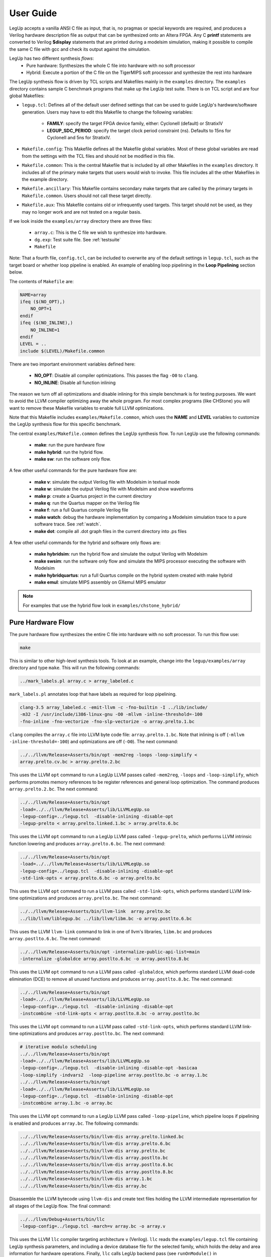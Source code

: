 .. highlight:: c

.. _userguide:

User Guide
=================

LegUp accepts a vanilla ANSI C file as input,
that is, no pragmas or special keywords are required, 
and produces a Verilog hardware description file as output that
can be synthesized onto an Altera FPGA.
Any C **printf** statements are converted to Verilog **$display** statements that
are printed during a modelsim simulation, making it possible
to compile the same C file with gcc and check its output against the
simulation.

LegUp has two different synthesis *flows*: 
 * Pure hardware: Synthesizes the whole C file into hardware with no soft processor
 * Hybrid: Execute a portion of the C file on the TigerMIPS soft processor and
   synthesize the rest into hardware

The LegUp synthesis flow is driven by TCL scripts and Makefiles mainly in the 
``examples`` directory. The ``examples`` directory contains sample C benchmark 
programs that make up the LegUp test suite.  There is on TCL script and are four
global Makefiles:

* ``legup.tcl``: Defines all of the default user defined settings that can be 
  used to guide LegUp's hardware/software generation. 
  Users may have to edit this Makefile to change the following variables:

    * **FAMILY**: specify the target FPGA device family, either: CycloneII (default) or StratixIV
    * **LEGUP_SDC_PERIOD**: specify the target clock period constraint (ns). 
      Defaults to 15ns for CycloneII and 5ns for StratixIV.

* ``Makefile.config``: This Makefile defines all the Makefile global variables.
  Most of these global variables are read from the settings with the TCL files 
  and should not be modified in this file.

* ``Makefile.common``: This is the central Makefile that is included by all other 
  Makefiles in the ``examples`` directory. It includes all of the primary make
  targets that users would wish to invoke.
  This file includes all the other Makefiles in the example directory.

* ``Makefile.ancillary``: This Makefile contains secondary make targets that are 
  called by the primary targets in ``Makefile.common``. Users should not call 
  these target directly.

* ``Makefile.aux``: This Makefile contains old or infrequently used targets. 
  This target should not be used, as they may no longer work and are not tested
  on a regular basis. 


If we look inside the ``examples/array`` directory there are three files:

 * ``array.c``: This is the C file we wish to synthesize into hardware.
 * ``dg.exp``: Test suite file. See :ref:`testsuite`
 * ``Makefile``

Note: That a fourth file, ``config.tcl``, can be included to overwrite any of the 
default settings in ``legup.tcl``, such as the target board or whether loop 
pipeline is enabled. An example of enabling loop pipelining in the **Loop 
Pipelining** section below.

The contents of ``Makefile`` are:

.. code-block:: make

    NAME=array
    ifeq ($(NO_OPT),)
        NO_OPT=1
    endif
    ifeq ($(NO_INLINE),)
        NO_INLINE=1
    endif
    LEVEL = ..
    include $(LEVEL)/Makefile.common

There are two important environment variables defined here:

 * **NO_OPT**: Disable all compiler optimizations. This passes the flag ``-O0`` to ``clang``.
 * **NO_INLINE**: Disable all function inlining

The reason we turn off all optimizations and disable inlining for this simple benchmark
is for testing purposes. We want to avoid the LLVM compiler optimizing away the whole program.
For most complex programs (like CHStone) you will want to remove these
Makefile variables to enable full LLVM optimizations.

Note that this Makefile includes ``examples/Makefile.common``, which uses the **NAME** and
**LEVEL** variables to customize the LegUp synthesis flow for this specific benchmark.

The central ``examples/Makefile.common`` defines the LegUp synthesis flow. To run
LegUp use the following commands:

 * **make**: run the pure hardware flow
 * **make hybrid**: run the hybrid flow. 
 * **make sw**: run the software only flow. 

A few other useful commands for the pure hardware flow are:

 * **make v**: simulate the output Verilog file with Modelsim in textual mode
 * **make w**: simulate the output Verilog file with Modelsim and show waveforms
 * **make p**: create a Quartus project in the current directory
 * **make q**: run the Quartus mapper on the Verilog file
 * **make f**: run a full Quartus compile Verilog file
 * **make watch**: debug the hardware implementation by comparing a Modelsim simulation trace to a pure software trace. See :ref:`watch`.
 * **make dot**: compile all .dot graph files in the current directory into .ps files
   
A few other useful commands for the hybrid and software only flows are:

 * **make hybridsim**: run the hybrid flow and simulate the output Verilog with Modelsim
 * **make swsim**: run the software only flow and simulate the MIPS processor executing the software with Modelsim
 * **make hybridquartus**: run a full Quartus compile on the hybrid system created with make hybrid
 * **make emul**: simulate MIPS assembly on GXemul MIPS emulator
   
.. NOTE::

    For examples that use the hybrid flow look in ``examples/chstone_hybrid/``

Pure Hardware Flow
------------------------------

The pure hardware flow synthesizes the entire C file into hardware with no soft
processor. To run this flow use:

.. code-block:: bash

    make

This is similar to other high-level synthesis tools. To look at an example,
change into the ``legup/examples/array`` directory and type ``make``. This will
run the following commands:

.. code-block:: bash

     ../mark_labels.pl array.c > array_labeled.c

``mark_labels.pl`` annotates loop that have labels as required for loop pipelining.

.. code-block:: bash

     clang-3.5 array_labeled.c -emit-llvm -c -fno-builtin -I ../lib/include/ 
     -m32 -I /usr/include/i386-linux-gnu -O0 -mllvm -inline-threshold=-100 
     -fno-inline -fno-vectorize -fno-slp-vectorize -o array.prelto.1.bc

``clang`` compiles the ``array.c`` file into LLVM byte code file:
``array.prelto.1.bc``. Note that inlining is off (``-mllvm
-inline-threshold=-100``) and optimizations are off (``-O0``).
The next command:

.. code-block:: bash

     ../../llvm/Release+Asserts/bin/opt -mem2reg -loops -loop-simplify < 
     array.prelto.cv.bc > array.prelto.2.bc

This uses the LLVM ``opt`` command to run a LegUp LLVM passes called ``-mem2reg``,
``-loops`` and ``-loop-simplify``, which performs promotes memory references to 
be register references and general loop optimization. The command produces 
``array.prelto.2.bc``.
The next command:

.. code-block:: bash

     ../../llvm/Release+Asserts/bin/opt 
     -load=../../llvm/Release+Asserts/lib/LLVMLegUp.so 
     -legup-config=../legup.tcl  -disable-inlining -disable-opt 
     -legup-prelto < array.prelto.linked.1.bc > array.prelto.6.bc

This uses the LLVM ``opt`` command to run a LegUp LLVM pass called ``-legup-prelto``, which
performs LLVM intrinsic function lowering and produces ``array.prelto.6.bc``.
The next command:

.. code-block:: bash

     ../../llvm/Release+Asserts/bin/opt 
     -load=../../llvm/Release+Asserts/lib/LLVMLegUp.so 
     -legup-config=../legup.tcl  -disable-inlining -disable-opt 
     -std-link-opts < array.prelto.6.bc -o array.prelto.bc

This uses the LLVM ``opt`` command to run a LLVM pass called ``-std-link-opts``, which
performs standard LLVM link-time optimizations and produces ``array.prelto.bc``.
The next command:

.. code-block:: bash

     ../../llvm/Release+Asserts/bin/llvm-link  array.prelto.bc 
     ../lib/llvm/liblegup.bc ../lib/llvm/libm.bc -o array.postlto.6.bc

This uses the LLVM ``llvm-link`` command to link in one of llvm's libraries, 
``libm.bc`` and produces ``array.postlto.6.bc``.
The next command:

.. code-block:: bash

     ../../llvm/Release+Asserts/bin/opt -internalize-public-api-list=main 
     -internalize -globaldce array.postlto.6.bc -o array.postlto.8.bc

This uses the LLVM ``opt`` command to run a LLVM pass called ``-globaldce``, which
performs standard LLVM dead-code elimination (DCE) to remove all unused functions 
and produces ``array.postlto.8.bc``.
The next command:

.. code-block:: bash

     ../../llvm/Release+Asserts/bin/opt 
     -load=../../llvm/Release+Asserts/lib/LLVMLegUp.so 
     -legup-config=../legup.tcl  -disable-inlining -disable-opt 
     -instcombine -std-link-opts < array.postlto.8.bc -o array.postlto.bc

This uses the LLVM ``opt`` command to run a LLVM pass called ``-std-link-opts``, which
performs standard LLVM link-time optimizations and produces ``array.postlto.bc``.
The next command:

.. code-block:: bash

     # iterative modulo scheduling
     ../../llvm/Release+Asserts/bin/opt 
     -load=../../llvm/Release+Asserts/lib/LLVMLegUp.so 
     -legup-config=../legup.tcl  -disable-inlining -disable-opt -basicaa 
     -loop-simplify -indvars2  -loop-pipeline array.postlto.bc -o array.1.bc
     ../../llvm/Release+Asserts/bin/opt 
     -load=../../llvm/Release+Asserts/lib/LLVMLegUp.so 
     -legup-config=../legup.tcl  -disable-inlining -disable-opt 
     -instcombine array.1.bc -o array.bc 

This uses the LLVM ``opt`` command to run a LegUp LLVM pass called ``-loop-pipeline``, which
pipeline loops if pipelining is enabled and produces ``array.bc``.
The following commands:

.. code-block:: bash

     ../../llvm/Release+Asserts/bin/llvm-dis array.prelto.linked.bc
     ../../llvm/Release+Asserts/bin/llvm-dis array.prelto.6.bc
     ../../llvm/Release+Asserts/bin/llvm-dis array.prelto.bc
     ../../llvm/Release+Asserts/bin/llvm-dis array.postlto.bc
     ../../llvm/Release+Asserts/bin/llvm-dis array.postlto.6.bc
     ../../llvm/Release+Asserts/bin/llvm-dis array.postlto.8.bc
     ../../llvm/Release+Asserts/bin/llvm-dis array.1.bc
     ../../llvm/Release+Asserts/bin/llvm-dis array.bc


Disassemble the LLVM bytecode using ``llvm-dis`` and create text files holding 
the LLVM intermediate representation for all stages of the LegUp flow.
The final command:

.. code-block:: bash

    ../../llvm/Debug+Asserts/bin/llc 
    -legup-config=../legup.tcl -march=v array.bc -o array.v

This uses the LLVM ``llc`` compiler targeting architecture ``v`` (Verilog). ``llc`` reads 
the ``examples/legup.tcl`` file containing LegUp synthesis parameters, and including a
device database file for the selected family, which holds the delay and area 
information for hardware operations.
Finally, ``llc`` calls LegUp backend pass (see ``runOnModule()`` in
``llvm/lib/Target/Verilog/LegupPass.cpp``) to produce the Verilog file
``array.v`` from the LLVM bytecode ``array.bc``.

Loop Pipelining
------------------------------

Loop pipelining is a feature introduced in LegUp 3.0. To look at some examples
that utilize loop pipelining navigate to the ``legup/examples/pipeline/simple``
directory. Take a look in the ``Makefile``

.. code-block:: make

    NAME=simple
    LOCAL_CONFIG = -legup-config=config.tcl

    # don't unroll the loop
    CFLAG += -mllvm -unroll-threshold=0

    LEVEL = ../..
    include $(LEVEL)/Makefile.common

The **LOCAL_CONFIG** variable specifies a local configuration tcl file named
``config.tcl`` in the current directory. Also note that we've turned the LLVM loop
unroll threshold to 0 so that the four iteration loop in this example is not unrolled.
Open ``config.tcl``:

.. code-block:: tcl

    source ../config.tcl

    loop_pipeline "loop"

    set_parameter LOCAL_RAMS 1

The :ref:`loop_pipeline` tcl command specifies that we wish to pipeline the loop with
label "loop" in ``simple.c``.
The :ref:`LOCAL_RAMS` tcl command causes LegUp to use local memory when possible, 
instead of storaging arrays in a global memory.

Open ``../config.tcl``:

.. code-block:: tcl

    source ../../legup.tcl

    set_parameter PRINTF_CYCLES 1

    set_operation_latency multiply 0

    set_project StratixIV DE4-530 Tiger_DDR2

The :ref:`PRINTF_CYCLES` tcl command causes ModelSim to print the cycle count
each time ``printf`` is called.
The :ref:`set_operation_latency multiply` tcl command causes LegUp to use 
multiplier that have a latency of zero cycles.
The :ref:`set_project` tcl command tells LegUp what FPGA Family, Development Kit
and project to target.

Open ``simple.c`` and verify the for loop has a label::

    loop: for (i = 0; i < N; i++) {

Now run ``make`` and ``make v``. Your modelsim output should look
like:

.. code-block:: none

	# Cycle:           52 Time:        1090    Loop body
	# Cycle:           53 Time:        1110    Loop body
	# Cycle:           53 Time:        1110    a[          0] =   1
	# Cycle:           53 Time:        1110    b[          0] =   5
	# Cycle:           54 Time:        1130    Loop body
	# Cycle:           54 Time:        1130    a[          1] =   2
	# Cycle:           54 Time:        1130    b[          1] =   6
	# Cycle:           55 Time:        1150    Loop body
	# Cycle:           55 Time:        1150    a[          2] =   3
	# Cycle:           55 Time:        1150    b[          2] =   7
	# Cycle:           55 Time:        1150    c[          0] =   6
	# Cycle:           56 Time:        1170    a[          3] =   4
	# Cycle:           56 Time:        1170    b[          3] =   8
	# Cycle:           56 Time:        1170    c[          1] =   8
	# Cycle:           57 Time:        1190    c[          2] =  10
	# Cycle:           58 Time:        1210    c[          3] =  12
	# Cycle:           61 Time:        1270    c[          0] =   6
	# Cycle:           63 Time:        1310    c[          1] =   8
	# Cycle:           65 Time:        1350    c[          2] =  10
	# Cycle:           67 Time:        1390    c[          3] =  12
	# At t=     1410000 clk=1 finish=1 return_val=        36
	# Cycles:           68


Notice how the print statements are happening out-of-order? For instance
``a[2]`` is printing out before ``c[0]``. To get more information about the
iterative modulo schedule of the loop body open ``pipelining.legup.rpt`` and
scroll to the bottom. You will see that the initiation interval (II) of the
loop is 1. Each instruction is scheduled into a stage of the pipeline.  To get
a better look at the pipeline run ``make w``. When asked "Are you sure you want
to finish?" select No. Use the ``ctrl-s`` shortcut to search for a signal
called ``loop_1_pipeline_start``. Hit tab on this signal to get to scroll to when
it's asserted. Zoom out a bit and you will be able to see the
``loop_1_valid_bit_*`` signals for when each time step of the pipeline is valid.

Try commenting out the ``loop_pipeline`` tcl command in ``config.tcl``. Run
``make`` and ``make v``.  Notice that the circuit gets slower, with latency in
cycles increasing to 77. Also the print statements are now happening in order.

Look through the other benchmarks in ``legup/examples/pipeline/`` to get more
examples of using loop pipelining. For more details see :ref:`loop_pipelining`.




Parallel Flow
--------------

LegUp can also execute multiple accelerators in parallel. This is done using Pthreads and OpenMP. 
Each thread is compiled into an accelerator, and LegUp instantiates as many accelerators as the number of threads used in the C program. 
Using Pthreads, you can either execute the same function in parallel using multiple threads, or you can also execute different functions in parallel. 
OpenMP can be used to execute a loop in parallel.

LegUp currently supports the following Pthread and OpenMP functions/pragmas:

==========================  ==========================  ========================
Pthread Functions           OpenMP Pragmas              OpenMP Functions
==========================  ==========================  ========================
pthread_create              omp parallel                omp_get_num_threads
pthread_join                omp parallel for            omp_get_thread_num
pthread_exit                omp master
pthread_mutex_lock          omp critical
pthread_mutex_unlock        omp atomic
pthread_barrier_init        reduction(operation: var)
pthread_barrier_wait
==========================  ==========================  ========================

For working examples that use Pthreads and OpenMP, look in ``legup/examples/parallel/``


The following make targets are relevant for the parallel flow:
 * ``make``: compile Pthreads applications to pure hardware
 * ``make parallel``: compile OpenMP and Pthreads+OpenMP applications to pure hardware
 * ``make v``: simulate parallel hardware with ModelSim
 * ``make w``: simulate parallel hardware with ModelSim, showing waveforms


.. Comment out the multi-ported caches subsection for the 4.0 release.

	Multi-ported Caches
	~~~~~~~~~~~~~~~~~~~

	When multiple accelerators execute in parallel, the memory bandwidth easily becomes the bottleneck, especially since FPGAs have on-chip RAMs which only have up to two ports. 
	To mitigate this, we created multi-ported caches which allow multiple memory accesses at the same time. There are two types of multi-ported caches, one of which is based
	on the live-value table (LVT) memory, and the other which uses the multi-pumping (MP) memory. For more details on the hardware architecture, please refer to our paper, ``Impact of Cache Architecture and Interface on Performance and Area of FPGA-Based Processor/Parallel-Accelerator Systems``, on our publications page. 
	Both the LVT cache and the MP cache are configured to have 4 ports, which means that 4 accelerators can access memory at the same time. When there are more than 4 parallel accelerators, arbitration is created for ports with more than one accelerator, and when multiple accelerators try to access the same port concurrently, the arbitor services the memory accesses in a round-robin manner. To use these multi-ported caches, one has to put the type of the multi-ported cache as well as the number of ports of the cache in the ``config.tcl`` file, as shown below::

		set_dcache_ports 4
		set_dcache_type LVT

	This creates the LVT cache and automatically connects the accelerators to each port of the cache. To use the MP cache, put the following in the ``config.tcl`` file::

		set_dcache_ports 4
		set_dcache_type MP

	Currently, only 4 ports are supported for both the LVT and the MP cache and they can only be used on the Stratix IV FPGA, as the Cyclone II FPGA has limited resources. These multi-ported caches are only used for the data cache, since the instruction cache is only accessed by the single MIPS processor. However, both the data cache and the instruction cache can be configured in terms of their total cache sizes, line sizes, and associativity by putting the following in the ``config.tcl`` file::

		set_dcache_size 	size in KB
		set_dcache_linesize size in bytes
		set_dcache_way 		associativity
		set_icache_size 	size in KB
		set_icache_linesize size in bytes
		set_icache_way 		associativity

	Using these commands automatically configures the cache and generates the RAMs with the specified sizes. 
	The data cache and the instruction cache can be configured independently and if they are not configured, a direct-mapped cache is used with the default sizes. 

.. end Multi-ported Caches

.. end Parallel Flow


Hardware/Software Hybrid Flow
------------------------------

LegUp can automatically compile one or more selected C functions into hardware
accelerators while running the remaining program segments on the processor.
Communication between the processor and hardware accelerators is performed over
the Avalon Interconnection Fabric, which is automatically generated by Altera's
QSys System Integration Tool.

The hybrid flow can target either a soft Tiger MIPS processor, or a hard ARM
Cortex-A9 processor.

..
	The hybrid flow can be implemented on the Cyclone II FPGA with SDRAM off-chip
	memory on the Altera DE-2 board or on the Stratix IV FPGA with DDR2 off-chip
	memory on the Altera DE-4 board.


Hybrid Flow Overview
~~~~~~~~~~~~~~~~~~~~

The steps of the hybrid flow are as follows:
 1. The C source is compiled to LLVM IR
 2. The LLVM IR is partitioned into a hardware section, and a software section
 3. A wrapper function is generated to replace each accelerated function in the software section
 4. The software section is compiled to either a MIPS or ARM executable
 5. The hardware section is compiled to verilog, taking global variable addresses from the compiled software section
 6. QSys is used to generate a system that includes the appropriate processor, the generated accelerator(s), and any additional hardware including caches, profilers, etc.  QSys automatically generates any necessary interconnect.
 7. The system can now be simulated (MIPS only), or synthesized and run on the board (ARM only)

If the function designated for acceleration has descendants (other functions
which are called by the designated function), all of its descendants are also
moved to hardware.
Descendant functions which have been moved to hardware which are not called by
other software functions are removed from the software section to reduce the
program footprint.
All remaining functions are compiled to a MIPS or ARM executable that can be run
on the processor.


Wrapper Functions
~~~~~~~~~~~~~~~~~

LegUp generates a C wrapper function for every function to be accelerated.

For example, look at the example in ``legup/examples/matrixmultiply``.
There are three files in this directory:
 * ``matrixmultiply.c``: C source for the application
 * ``Makefile``: local makefile for the application
 * ``config.tcl``: local LegUp configuration for the application

Let's say we want to accelerate the multiply function, shown below::

	int multiply(int i, int j)
	{
		int k, sum = 0;
		for(k = 0; k < SIZE; k++)
		{
			sum += A1[i][k] * B1[k][j];
		}
		resultAB1[i][j] = sum;
		return sum;
	}

To accelerate this function, put the function name in the ``config.tcl`` file
as shown below::

    set_accelerator_function "multiply"

Run ``make hybrid``.
LegUp will generate a C wrapper function,
**legup_sequential_multiply**, to replace the **multiply** function.
The wrapper function can be seen in the LLVM IR file ``matrixmultiply.sw.ll``:

.. code-block:: llvm

	define internal fastcc i32 @legup_sequential_multiply(i32 %i, i32 %j) {
	  volatile store i32 %i, i32* inttoptr (i32 -268435444 to i32*)
	  volatile store i32 %j, i32* inttoptr (i32 -268435440 to i32*)
	  volatile store i32 1, i32* inttoptr (i32 -268435448 to i32*)
	  %1 = volatile load i32* inttoptr (i32 -268435456 to i32*)
	  ret i32 %1
	}

Equivalent C code for the wrapper is shown below::

    // memory mapped addresses
    #define add_DATA   (volatile int *)0xf00000000
    #define add_STATUS (volatile int *)0xf00000008
    #define add_ARG1   (volatile int *)0xf0000000C
    #define add_ARG2   (volatile int *)0xf00000010

    int legup_sequential_multiply(int i, int j)
    {
        // pass arguments to accelerator
        *add_ARG1 = i;
        *add_ARG2 = j;
        // give start signal
        *add_STATUS = 1;
        // get return data
        return = *add_DATA;
    }

The wrapper function sends its arguments to the hardware accelerator then
asserts the accelerator start signal, at which point the accelerator will stall
the processor by asserting the Avalon waitrequest signal.
When the accelerator finishes and sets waitrequest to 0, the processor resumes
and retrieves the return value from the accelerator.


MIPS Hybrid Flow
~~~~~~~~~~~~~~~~

The MIPS flow should work on any development board with a compatible FPGA.
The DE1-SoC, SoCKit, DE4, and DE5 boards are supported.

**Running the MIPS Hybrid Flow**

First, ensure that a Tiger MIPS project has been selected in
``legup/examples/legup.tcl``::

	set_project CycloneV DE1-SoC Tiger_SDRAM

Next, ensure the local ``config.tcl`` contains the function to be accelerated::

    set_accelerator_function "multiply"

The following make targets are relevant for the MIPS hybrid flow:
 * ``make hybrid``: generate the hybrid system
 * ``make hybridsim``: generate the hybrid system and simulate it in ModelSim
 * ``make simulation``: simulate the system in ModelSim (``make hybrid`` must have been run previously)
 * ``make simulation_with_wave``: simulate the system in ModelSim with waveforms (``make hybrid`` must have been run previously)
 * ``make hybrid_compile``: run a full Quartus compile on the hybrid system (``make hybrid`` must have been run previously)
.. * ``make program_board``: program the board with the generated .sof file (``make hybrid_compile`` must have been run previously)
.. * ``make run_on_board``: to connect to the processor, and download and run the program (``make program_board`` must have been run previously)


**Memory Coherency**

In order to keep memory coherent, all global variables which are not
constants are stored in main memory, which is shared between the processor
and accelerators. When a hardware accelerator tries to access global variables
it first checks the on-chip data cache, which is also shared between the
processor and all accelerators. If there is a cache hit, the data is retrieved from
the cache. If there is a cache miss, the off-chip main memory is accessed, which
takes many more cycles to return the data. All constant variables in the hardware
accelerator are stored in local block RAMs, since they will never be modified
and thus it does not make sense to store them in high latency off-chip memory.
All hardware accelerator local variables are also stored in local block RAMs.

ARM Hybrid Flow
~~~~~~~~~~~~~~~

Thy hybrid flow can target either a Tiger MIPS processor, or an ARM Cortex-A9.
To test the ARM flow, it is necessary to have a board with a CycloneV SoC.
The DE1-SoC and SoCKit boards are supported.

**Running the ARM Hybrid Flow**

First, ensure that a ARM project has been selected in
``legup/examples/legup.tcl``::

	set_project CycloneV DE1-SoC ARM_Simple_Hybrid_System

Next, ensure the local ``config.tcl`` contains the function to be accelerated::

    set_accelerator_function "multiply"

The following make targets are relevant for the ARM hybrid flow:
 * ``make hybrid``: generate the hybrid system
 * ``make hybrid_compile``: run a full Quartus compile on the hybrid system (``make hybrid`` must have been run previously)
 * ``make program_board``: program the board with the generated .sof file (``make hybrid_compile`` must have been run previously)
 * ``make run_on_board``: to connect to the processor, and download and run the program (``make program_board`` must have been run previously)

Altera does not provide a simulation model for the ARM core; therefore, it is
not possible to simulate an ARM hybrid system.

.. NOTE::

	Any accelerator generated with the ARM hybrid flow should be the same as
	one generated with the MIPS hybrid flow, with the exception of global
	variable addresses.
	Hence, if an accelerator simulates properly in the MIPS flow, it should
	also work properly in the ARM flow.


**Memory Coherency**

Unlike the MIPS system, it is not possible to connect the accelerator(s)
directly to the processor cache.
However, cache coherency can still be maintained.

In the ARM system, the processor caches are part of the hard processor system,
or HPS.
The following figure shows the architecture of the Cyclone V Soc device found
on the DE1-SoC and SoCKit boards:

.. figure:: /images/ARMArch.png
	:scale: 65%
	:align: center

	Cyclone V SoC Architecture

The top of the figure shows the FPGA side, and the bottom shows the hard
processor system, or HPS, side.
The FPGA bridge facilitates communication between the FPGA and the HPS.
The L3 interconnect connects the FPGA bridge, SDRAM controller, microprocessor
unit, L2 cache, and peripherals (not shown).
The microprocessor unit contains a Cortex-A9 MPCore processor with two CPUs.
Each CPU has separate 32 KB instruction and data caches.
There is a shared 512 KB L2 cache.
The microprocessor unit also contains a snoop control unit, or SCU, and the
accelerator coherency port, or ACP.
The SCU maintains cache coherency between the two CPUs.
The ACP allows masters on the L3 interconnect to perform memory accesses that
are cache coherent with the microprocessor unit.

Memory accesses made to the ACP get routed through the SCU.
The SCU subsequently routes the request to the L1 and L2 cache.
If the request misses in both caches, it is routed to the SDRAM controller.
In addition to coherency, ACP accesses have the added benefit, (in the case of a
cache hit), of being faster than going directly to the SDRAM controller.
In the case of a miss, access times are the same as going directly to the SDRAM
controller through the L3 interconnect.

The ACP can be accessed through the FPGA-to-HPS bridge.
The 4 GB of address space is divided as follows:
 * ``0x00000000`` to ``0x7FFFFFFF`` maps to the SDRAM controller
 * ``0x80000000`` to ``0xBFFFFFFF`` maps to the ACP
 * ``0xC0000000`` to ``0xFFFFFFFF`` maps to the FPGA slaves and peripherals

LegUp forces all global memory accesses from the accelerator to go through the
ACP, ensuring cache coherency.


Hybrid Parallel Flow
~~~~~~~~~~~~~~~~~~~~

It is also possible to use the parallel and hybrid flows together.
``make hybrid`` can be used to compile Pthreads applications
``make hybridparallel`` can be used to compile OpenMP and Pthreads+OpenMP applications

This parallel hybrid flow has all the same properties as the sequential
hybrid flow, except for a few minor differences.
Instead of stalling the processor after calling an accelerator, the processor
continues to call all of the accelerators that execute in parallel and then
polls on the accelerators to check if they are done.
The return value is retrieved after polling.
Hence LegUp generates a pair of C wrappers for each parallel function, which is
called a calling wrapper and a polling wrapper.
The calling wrapper sends all of the arguments to the accelerator and asserts
the start signal, and the polling wrapper polls on the accelerator to check if
it is done, then retrieves the return value if necessary.
For example, let's say we want to parallelized the following add function::

    int add (int * a, int * b, int N)
    {
        int sum=0;
        for (int i=0; i<N; i++)
            sum += a[i]+b[i];
        return sum;
    }

The add function needs to be re-written so that it can be used with Pthreads, as shown below::

    void *add (void *threadarg)
    {
        int sum=0;
        struct thread_data* arg = (struct thread_data*) threadarg;
        int *a = arg->a;
        int *b = arg->b;
        int N = arg->N;
        for (int i=0; i<N; i++)
        {
            sum += a[i]+b[i];
        }
        pthread_exit((void*)sum);
    }

This add function can execute in parallel using two threads with the following code::

	pthread_create(&threads[0], NULL, add, (void *)&data[0]);
	pthread_create(&threads[1], NULL, add, (void *)&data[1]);

	pthread_join(threads[0], (void**)&result[0]);
	pthread_join(threads[1], (void**)&result[1]);

LegUp automatically replaces the call to pthread_create with calls to LegUp calling wrappers and replaces the call to pthread_join with calls to LegUp polling wrappers. With two threads executing the add function, the following shows the C-code equivalent of the wrapper functions that are generated::

    #define add0_DATA	(volatile int * ) 0xf0000000
    #define add0_STATUS	(volatile int * ) 0xf0000008
    #define add0_ARG1	(volatile int * ) 0xf000000c
    #define add0_ARG2	(volatile int * ) 0xf0000010

    void legup_call_add0(char *threadarg)
    {
        *add0_ARG1 = (volatile int) threadarg;
        *add0_ARG2 = (volatile int) 1;
        *add0_STATUS = 1;
    }

    #define add1_DATA	(volatile int * ) 0xf0000020
    #define add1_STATUS	(volatile int * ) 0xf0000028
    #define add1_ARG1	(volatile int * ) 0xf000002c
    #define add1_ARG2	(volatile int * ) 0xf0000030

    void legup_call_add1(char *threadarg)
    {
        *add1_ARG1 = (volatile int) threadarg;
        *add1_ARG2 = (volatile int) 2;
        *add1_STATUS = 1;
    }

    char *legup_poll_add0()
    {
        while (*add0_STATUS == 0){}
        return (char*)*add0_DATA;
    }

    char *legup_poll_add1()
    {
        while (*add1_STATUS == 0){}
        return (char*)*add1_DATA;
    }

legup_call indicates a calling wrapper, and legup_poll indicates a polling wrapper.
The first argument pointer, ARG1, passes in the function argument, threadarg,
and the second argument pointer, ARG2, passes in the threadID.
This threadID is determined at compiled time by looking at the number of threads which are accelerated.


Hybrid Flow Limitations
~~~~~~~~~~~~~~~~~~~~~~~

LegUp's hybrid flow does not work with the following features:
 * local memories
 * shared local memories


.. end Hybrid Flow




Pure Software Flow
------------------

LegUp also has a pure software flow that can be used for testing your C code.
The pure software flow works for both MIPS and ARM processors.
To target a specific processor architecture, make sure an appropriate project
has been selected in ``legup/examples/legup.tcl``.

The following make targets are relevant to the pure software flow:
 * ``make sw``: generate an ELF file for the desired processor architecture
 * ``make swsim``: compile the application and simulate it with ModelSim (MIPS only)
 * ``make simulation``: simulate execution of the application on the processor using ModelSim (``make sw`` must have been run previously)(MIPS only)
 * ``make simulation_with_wave``: simulate execution of the application on the processor using ModelSim, with waveforms (``make sw`` must have been run previously)(MIPS only)
 * ``make run_on_board``: run the application on the board (``make sw`` must have been run previously)(ARM only)
 * ``make emul``: compile and run the application in an emulator: gxemul for MIPS and QEMU for ARM

.. end SW Flow




Custom Verilog & Propagating I/O
----------------------------------

You can tell LegUp to instantiate particular C functions in the generated
verilog but leave the hardware implementation of those function up to you.
LegUp will not attempt to compile the code inside of any functions you mark as
custom verilog, so you can include code that LegUp cannot normally compile.

Every time you run LegUp it overwrites the generated verilog files, so you need
to write your custom verilog modules in separate files and tell LegUp to include those files.  To tell legup to include a file add the following command to the TCL configuration file:

.. code-block:: tcl

                set_custom_verilog_file "file_name"

To mark functions as custom verilog you add commands to the TCL configuration
file for the project.  The syntax for this command is as follows:

.. code-block:: tcl

		set_custom_verilog_function "function_name" <memory or noMemory> \
		    <input or output> high_bit:low_bit signal_name

The ``function_name`` is the name of your function as it appears in your C code.
The next token can be either ``memory`` or ``noMemory`` to specify whether or
not your custom verilog requires access to the LegUp memory signals.  Following
the memory token are sets of tokens that describe input and output signals.  The
signals specified here will propagate up the call tree and exist in the top
level module.  You can specify as many inputs and outputs as you want, but every
input or output requires three tokens to describe it:
* ``input`` or ``output`` specifies whether the signal should be a verilog
input or output
* ``high_bit``:``low_bit`` specifies the bits to which your signal should
connect.  ``high_bit`` and ``low_bit`` must be integers greater than zero.
* ``signal_name`` specifies the name of your signal

A complete example:

.. code-block:: tcl

		set_custom_verilog_function "assignSwitchesToLEDs" noMemory \
		                                                   output 5:0 LEDR \
                                                                   input 5:0 SW \
                                                                   input 3:0 KEY

In addition to specifying your function as custom verilog your Verilog and C
code must meet some specifications that ensure that your code integrates into
the LegUp generated code.  These specifications are described in Specifications
for Custom Verilog C Code and Specifications for Custom Verilog Modules.

Specifications for Custom Verilog C Code
~~~~~~~~~~~~~~~~~~~~~~~~~~~~~~~~~~~~~~~~

LegUp uses compiler optimizations to improve the performance of your code.  As a
result, some functions will be inlined or removed.  For custom verilog functions
inlining is equivalent to removing, so you must tell the compiler not to remove
or inline your custom verilog functions.  To do this, add the ``noinline`` and
``used`` C attributes to your function definitions.  An example of this is
provided below:

.. code-block:: c

		void __attribute__((noinline)) __attribute__((used)) exampleFunction() {..}

Additionally, you should add a volatile memory call to your function if the C
implementation does not call any functions.  To do this, you can add the
following code snippet to the body of your function:

.. code-block:: c

		volatile int i = 0;


Specifications for Custom Verilog Modules
~~~~~~~~~~~~~~~~~~~~~~~~~~~~~~~~~~~~~~~~~

LegUp converts custom verilog function calls from C to module instantiations in
Verilog.  The module instantiations that LegUp generates define the naming
scheme for all input and output signals in your custom verilog.  As a result,
the modules you write must have the following signals:

 * ``input clk``: The standard clock for the circuit
 * ``input clk2x``: A clock running twice as fast as the standard clock
 * ``input clk1x_follower``: The standard clock with a phase shift of 180
   degrees
 * ``input reset``: The reset signal for the circuit
 * ``input start``: A 1 cycle pulse signifying that the function should start
   executing
 * ``output finish``: Set to 1 to tell the LegUp state machine that it can move
   on to the next state (if you never set this to 1 in your custom verilog your
   program will stop executing after it starts your function)
 * ``return_val``: Only necessary if your C function is non-void.  Has the bit
   width of the return type specified in the C file.  Value should be held until
   the start signal is asserted.

Additionally, your custom modules must have signals for any propagating I/O that
you specify, any arguments and return values that your C function has, and all
of the memory controller signals if you specify in the config file that your
function requires access to memory.  The propagating I/O signals can be
specified as they were declared in the config file.  The arguments to your
function have the bit width of their C type (e.g. ``int`` is ``[31:0]``) and the same
name with the prefix ``arg_``. So an argument declared in C as ``int counter``
would be declared in your verilog module as ``input [31:0] arg_counter``.  The
return value is called ``return_val`` and is also the same size as the C type.
For information on the memory controller signals, please see the Memory
Controller section of Hardware Architecture.

Custom Top Level Modules
~~~~~~~~~~~~~~~~~~~~~~~~~~~~~~

LegUp allows you to specify a custom top level module.  The top level module you
specify will be set to the top level module of any projects made with the ``make p``
command.  To specify a custom top level module add the following command to the
config file for your project:

.. code-block:: tcl

		set_custom_top_level_module "topLevelModuleName"

For convenience, you can put your custom top level module in any of the files you
include with the ``set_custom_verilog_file`` command.

Custom Test Benches
~~~~~~~~~~~~~~~~~~~~~~~~~~~~~~

LegUp allows you to specify a custom test bench module.  The module you specify will
be used whenever you run the ``make v`` or ``make w`` commands.  To specify a test
bench module add the following command to the TCL configuration file:

.. code-block:: tcl

		set_custom_test_bench_module "testBenchModuleName"

Make sure that your custom test bench modules are in verilog files included with the
``set_custom_verilog_file`` command.

Known Limitations of Custom Verilog
~~~~~~~~~~~~~~~~~~~~~~~~~~~~~~~~~~~

At the present time propagating I/O is not supported for the hybrid flow or
pthreads.

You cannot call a custom verilog function inside of a loop that you have
marked for loop pipelining.

There is currently no support for inout style arguments (pass by reference)
other than storing a value in memory and passing in a pointer to that value.

Propagating signals can only be ``input`` or ``output``.

Bit width specifiers for propagating I/O can only be integers.
